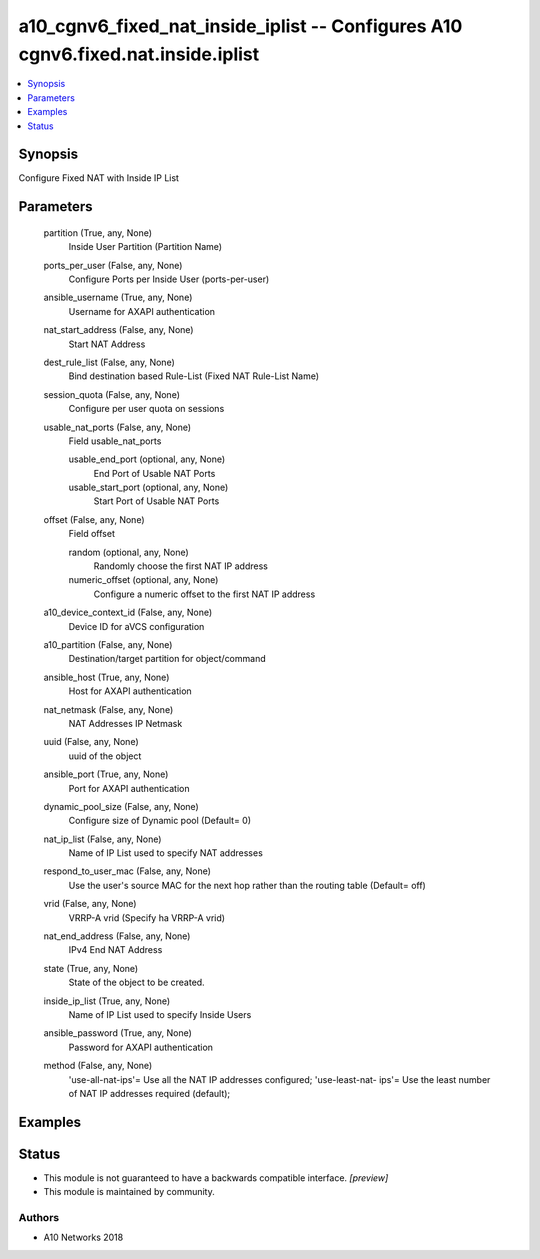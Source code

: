 .. _a10_cgnv6_fixed_nat_inside_iplist_module:


a10_cgnv6_fixed_nat_inside_iplist -- Configures A10 cgnv6.fixed.nat.inside.iplist
=================================================================================

.. contents::
   :local:
   :depth: 1


Synopsis
--------

Configure Fixed NAT with Inside IP List






Parameters
----------

  partition (True, any, None)
    Inside User Partition (Partition Name)


  ports_per_user (False, any, None)
    Configure Ports per Inside User (ports-per-user)


  ansible_username (True, any, None)
    Username for AXAPI authentication


  nat_start_address (False, any, None)
    Start NAT Address


  dest_rule_list (False, any, None)
    Bind destination based Rule-List (Fixed NAT Rule-List Name)


  session_quota (False, any, None)
    Configure per user quota on sessions


  usable_nat_ports (False, any, None)
    Field usable_nat_ports


    usable_end_port (optional, any, None)
      End Port of Usable NAT Ports


    usable_start_port (optional, any, None)
      Start Port of Usable NAT Ports



  offset (False, any, None)
    Field offset


    random (optional, any, None)
      Randomly choose the first NAT IP address


    numeric_offset (optional, any, None)
      Configure a numeric offset to the first NAT IP address



  a10_device_context_id (False, any, None)
    Device ID for aVCS configuration


  a10_partition (False, any, None)
    Destination/target partition for object/command


  ansible_host (True, any, None)
    Host for AXAPI authentication


  nat_netmask (False, any, None)
    NAT Addresses IP Netmask


  uuid (False, any, None)
    uuid of the object


  ansible_port (True, any, None)
    Port for AXAPI authentication


  dynamic_pool_size (False, any, None)
    Configure size of Dynamic pool (Default= 0)


  nat_ip_list (False, any, None)
    Name of IP List used to specify NAT addresses


  respond_to_user_mac (False, any, None)
    Use the user's source MAC for the next hop rather than the routing table (Default= off)


  vrid (False, any, None)
    VRRP-A vrid (Specify ha VRRP-A vrid)


  nat_end_address (False, any, None)
    IPv4 End NAT Address


  state (True, any, None)
    State of the object to be created.


  inside_ip_list (True, any, None)
    Name of IP List used to specify Inside Users


  ansible_password (True, any, None)
    Password for AXAPI authentication


  method (False, any, None)
    'use-all-nat-ips'= Use all the NAT IP addresses configured; 'use-least-nat- ips'= Use the least number of NAT IP addresses required (default);









Examples
--------

.. code-block:: yaml+jinja

    





Status
------




- This module is not guaranteed to have a backwards compatible interface. *[preview]*


- This module is maintained by community.



Authors
~~~~~~~

- A10 Networks 2018

